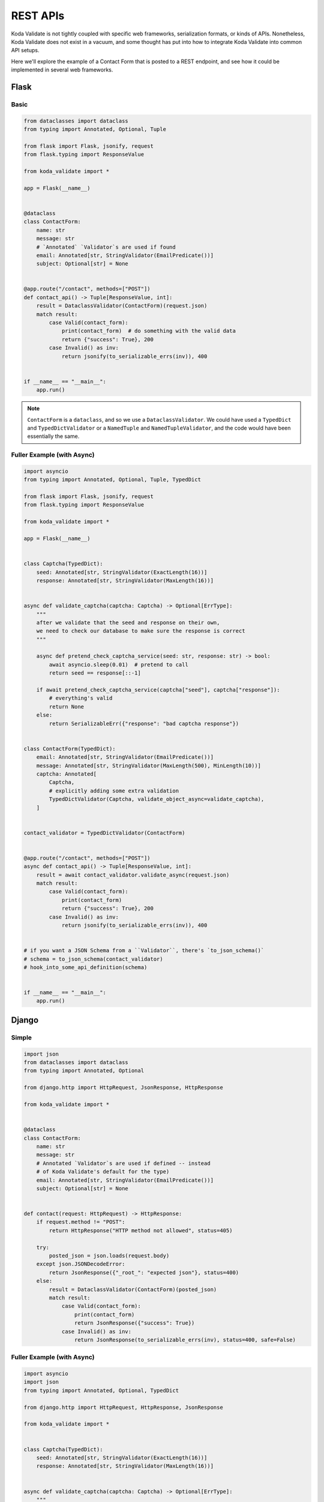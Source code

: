 REST APIs
=========

Koda Validate is not tightly coupled with specific web frameworks, serialization formats, or kinds of APIs.
Nonetheless, Koda Validate does not exist in a vacuum, and some thought has put into how to
integrate Koda Validate into common API setups.

Here we'll explore the example of a Contact Form that is posted to a REST endpoint, and
see how it could be implemented in several web frameworks.


Flask
-----
Basic
^^^^^^

.. code-block:: python

    from dataclasses import dataclass
    from typing import Annotated, Optional, Tuple

    from flask import Flask, jsonify, request
    from flask.typing import ResponseValue

    from koda_validate import *

    app = Flask(__name__)


    @dataclass
    class ContactForm:
        name: str
        message: str
        # `Annotated` `Validator`s are used if found
        email: Annotated[str, StringValidator(EmailPredicate())]
        subject: Optional[str] = None


    @app.route("/contact", methods=["POST"])
    def contact_api() -> Tuple[ResponseValue, int]:
        result = DataclassValidator(ContactForm)(request.json)
        match result:
            case Valid(contact_form):
                print(contact_form)  # do something with the valid data
                return {"success": True}, 200
            case Invalid() as inv:
                return jsonify(to_serializable_errs(inv)), 400


    if __name__ == "__main__":
        app.run()


.. note::

    ``ContactForm`` is a ``dataclass``, and so we use a ``DataclassValidator``. We could have used a
    ``TypedDict`` and ``TypedDictValidator`` or a ``NamedTuple`` and ``NamedTupleValidator``, and the code would have been
    essentially the same.

Fuller Example (with Async)
^^^^^^^^^^^^^^^^^^^^^^^^^^^

.. code-block:: python

    import asyncio
    from typing import Annotated, Optional, Tuple, TypedDict

    from flask import Flask, jsonify, request
    from flask.typing import ResponseValue

    from koda_validate import *

    app = Flask(__name__)


    class Captcha(TypedDict):
        seed: Annotated[str, StringValidator(ExactLength(16))]
        response: Annotated[str, StringValidator(MaxLength(16))]


    async def validate_captcha(captcha: Captcha) -> Optional[ErrType]:
        """
        after we validate that the seed and response on their own,
        we need to check our database to make sure the response is correct
        """

        async def pretend_check_captcha_service(seed: str, response: str) -> bool:
            await asyncio.sleep(0.01)  # pretend to call
            return seed == response[::-1]

        if await pretend_check_captcha_service(captcha["seed"], captcha["response"]):
            # everything's valid
            return None
        else:
            return SerializableErr({"response": "bad captcha response"})


    class ContactForm(TypedDict):
        email: Annotated[str, StringValidator(EmailPredicate())]
        message: Annotated[str, StringValidator(MaxLength(500), MinLength(10))]
        captcha: Annotated[
            Captcha,
            # explicitly adding some extra validation
            TypedDictValidator(Captcha, validate_object_async=validate_captcha),
        ]


    contact_validator = TypedDictValidator(ContactForm)


    @app.route("/contact", methods=["POST"])
    async def contact_api() -> Tuple[ResponseValue, int]:
        result = await contact_validator.validate_async(request.json)
        match result:
            case Valid(contact_form):
                print(contact_form)
                return {"success": True}, 200
            case Invalid() as inv:
                return jsonify(to_serializable_errs(inv)), 400


    # if you want a JSON Schema from a ``Validator``, there's `to_json_schema()`
    # schema = to_json_schema(contact_validator)
    # hook_into_some_api_definition(schema)


    if __name__ == "__main__":
        app.run()



Django
------
Simple
^^^^^^

.. code-block:: python

    import json
    from dataclasses import dataclass
    from typing import Annotated, Optional

    from django.http import HttpRequest, JsonResponse, HttpResponse

    from koda_validate import *


    @dataclass
    class ContactForm:
        name: str
        message: str
        # Annotated `Validator`s are used if defined -- instead
        # of Koda Validate's default for the type)
        email: Annotated[str, StringValidator(EmailPredicate())]
        subject: Optional[str] = None


    def contact(request: HttpRequest) -> HttpResponse:
        if request.method != "POST":
            return HttpResponse("HTTP method not allowed", status=405)

        try:
            posted_json = json.loads(request.body)
        except json.JSONDecodeError:
            return JsonResponse({"_root_": "expected json"}, status=400)
        else:
            result = DataclassValidator(ContactForm)(posted_json)
            match result:
                case Valid(contact_form):
                    print(contact_form)
                    return JsonResponse({"success": True})
                case Invalid() as inv:
                    return JsonResponse(to_serializable_errs(inv), status=400, safe=False)


Fuller Example (with Async)
^^^^^^^^^^^^^^^^^^^^^^^^^^^

.. code-block:: python

    import asyncio
    import json
    from typing import Annotated, Optional, TypedDict

    from django.http import HttpRequest, HttpResponse, JsonResponse

    from koda_validate import *


    class Captcha(TypedDict):
        seed: Annotated[str, StringValidator(ExactLength(16))]
        response: Annotated[str, StringValidator(MaxLength(16))]


    async def validate_captcha(captcha: Captcha) -> Optional[ErrType]:
        """
        after we validate that the seed and response both conform to the types/shapes we want,
        we need to check our database to make sure the response is correct
        """
        await asyncio.sleep(0.01)  # pretend to ask db
        if captcha["seed"] != captcha["response"][::-1]:
            return SerializableErr({"response": "bad captcha response"})
        else:
            return None


    class ContactForm(TypedDict):
        email: Annotated[str, StringValidator(EmailPredicate())]
        message: Annotated[str, StringValidator(MaxLength(500), MinLength(10))]
        # we only need to explicitly define the TypedDictValidator here because we want
        # to include additional validation in validate_captcha
        captcha: Annotated[
            Captcha, TypedDictValidator(Captcha, validate_object_async=validate_captcha)
        ]


    contact_validator = TypedDictValidator(ContactForm)


    async def contact_async(request: HttpRequest) -> HttpResponse:
        if request.method != "POST":
            return HttpResponse("HTTP method not allowed", status=405)

        try:
            posted_json = json.loads(request.body)
        except json.JSONDecodeError:
            return JsonResponse({"__container__": "expected json"}, status=400)
        else:
            result = await TypedDictValidator(ContactForm).validate_async(posted_json)
            match result:
                case Valid(contact_form):
                    print(contact_form)
                    return JsonResponse({"success": True})
                case Invalid() as inv:
                    return JsonResponse(to_serializable_errs(inv), status=400, safe=False)


    # if you want a JSON Schema from a ``Validator``, there's `to_json_schema()`
    # schema = to_json_schema(contact_validator)
    # hook_into_some_api_definition(schema)
